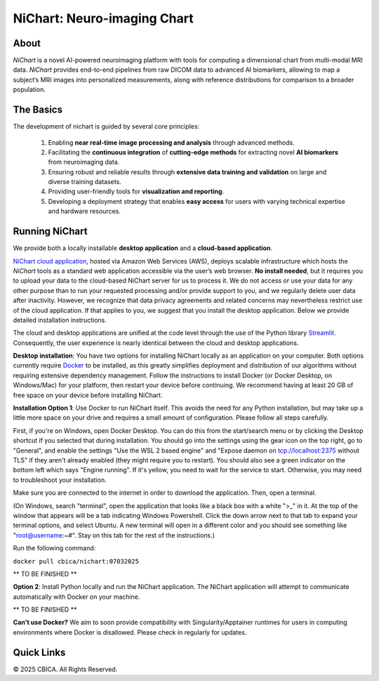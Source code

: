 NiChart: Neuro-imaging Chart
============================

.. image:: https://img.shields.io/badge/Documentation-Read_the_Docs-blue
    :target: https://cbica.github.io/NiChart_Project

.. image:: https://img.shields.io/badge/Website-NeuroImagingChart-orange
    :target: https://neuroimagingchart.com
    
.. image:: https://img.shields.io/badge/GitHub-CBICA/NiChart_Project-green
    :target: https://github.com/CBICA/NiChart_Project

About
-----

*NiChart* is a novel AI-powered neuroimaging platform with tools for computing a dimensional chart from multi-modal MRI data. *NiChart* provides end-to-end pipelines from raw DICOM data to advanced
AI biomarkers, allowing to map a subject’s MRI images into personalized measurements, along with
reference distributions for comparison to a broader population.

.. image:: https://raw.githubusercontent.com/CBICA/NiChart_Project/refs/heads/ge-dev/resources/images/NiChart_Flowchart_v2.svg
  :alt: NiChart Flowchart

The Basics
----------

The development of nichart is guided by several core principles:

 1. Enabling **near real-time image processing and analysis** through advanced methods.

 2. Facilitating the **continuous integration** of **cutting-edge methods** for extracting novel **AI biomarkers** from neuroimaging data.

 3. Ensuring robust and reliable results through **extensive data training and validation** on large and diverse training datasets.

 4. Providing user-friendly tools for **visualization and reporting**.

 5. Developing a deployment strategy that enables **easy access** for users with varying technical expertise and hardware resources.

Running NiChart
---------------


We provide both a locally installable **desktop application** and a **cloud-based application**. 

`NiChart cloud application <https://neuroimagingchart.com/portal>`_, hosted via Amazon Web Services (AWS), deploys scalable infrastructure which hosts the *NiChart* tools as a standard web application accessible via the user’s web browser. **No install needed**, but it requires you to upload your data to the cloud-based NiChart server for us to process it. We do not access or use your data for any other purpose than to run your requested processing and/or provide support to you, and we regularly delete user data after inactivity. However, we recognize that data privacy agreements and related concerns may nevertheless restrict use of the cloud application. If that applies to you, we suggest that you install the desktop application. Below we provide detailed installation instructions.

The cloud and desktop applications are unified at the code level through the use of the Python library `Streamlit <https://streamlit.io>`_. Consequently, the user experience is nearly identical between the cloud and desktop applications.

**Desktop installation**: You have two options for installing NiChart locally as an application on your computer. Both options currently require `Docker <https://www.docker.com/get-started/>`_ to be installed, as this greatly simplifies deployment and distribution of our algorithms without requiring extensive dependency management. Follow the instructions to install Docker (or Docker Desktop, on Windows/Mac) for your platform, then restart your device before continuing. We recommend having at least 20 GB of free space on your device before installing NiChart.

**Installation Option 1**: Use Docker to run NiChart itself. This avoids the need for any Python installation, but may take up a little more space on your drive and requires a small amount of configuration. Please follow all steps carefully.

First, if you're on Windows, open Docker Desktop. You can do this from the start/search menu or by clicking the Desktop shortcut if you selected that during installation. You should go into the settings using the gear icon on the top right, go to "General", and enable the settings "Use the WSL 2 based engine" and "Expose daemon on tcp://localhost:2375 without TLS" if they aren't already enabled (they might require you to restart). You should also see a green indicator on the bottom left which says "Engine running". If it's yellow, you need to wait for the service to start. Otherwise, you may need to troubleshoot your installation. 

Make sure you are connected to the internet in order to download the application. Then, open a terminal.

(On Windows, search "terminal", open the application that looks like a black box with a white ">_" in it. At the top of the window that appears will be a tab indicating Windows Powershell. Click the down arrow next to that tab to expand your terminal options, and select Ubuntu. A new terminal will open in a different color and you should see something like "root@username:~#". Stay on this tab for the rest of the instructions.)

Run the following command:

``docker pull cbica/nichart:07032025``

** TO BE FINISHED **





**Option 2**: Install Python locally and run the NiChart application. The NiChart application will attempt to communicate automatically with Docker on your machine.

** TO BE FINISHED **

**Can't use Docker?** We aim to soon provide compatibility with Singularity/Apptainer runtimes for users in computing environments where Docker is disallowed. Please check in regularly for updates.

Quick Links
-----------

.. image:: https://img.shields.io/badge/Research-AIBIL-blue
    :target: https://aibil.med.upenn.edu/research
    :alt: AIBIL Research

.. image:: https://img.shields.io/badge/YouTube-%23FF0000.svg?style=for-the-badge&logo=YouTube&logoColor=white
    :target: https://www.youtube.com/@NiChart-UPenn
    :alt: YouTube

.. image:: https://img.shields.io/twitter/url/https/twitter.com/NiChart_AIBIL.svg?style=social&label=Follow%20%40NiChart_AIBIL
    :target: https://x.com/NiChart_AIBIL
    :alt: Twitter

© 2025 CBICA. All Rights Reserved.
